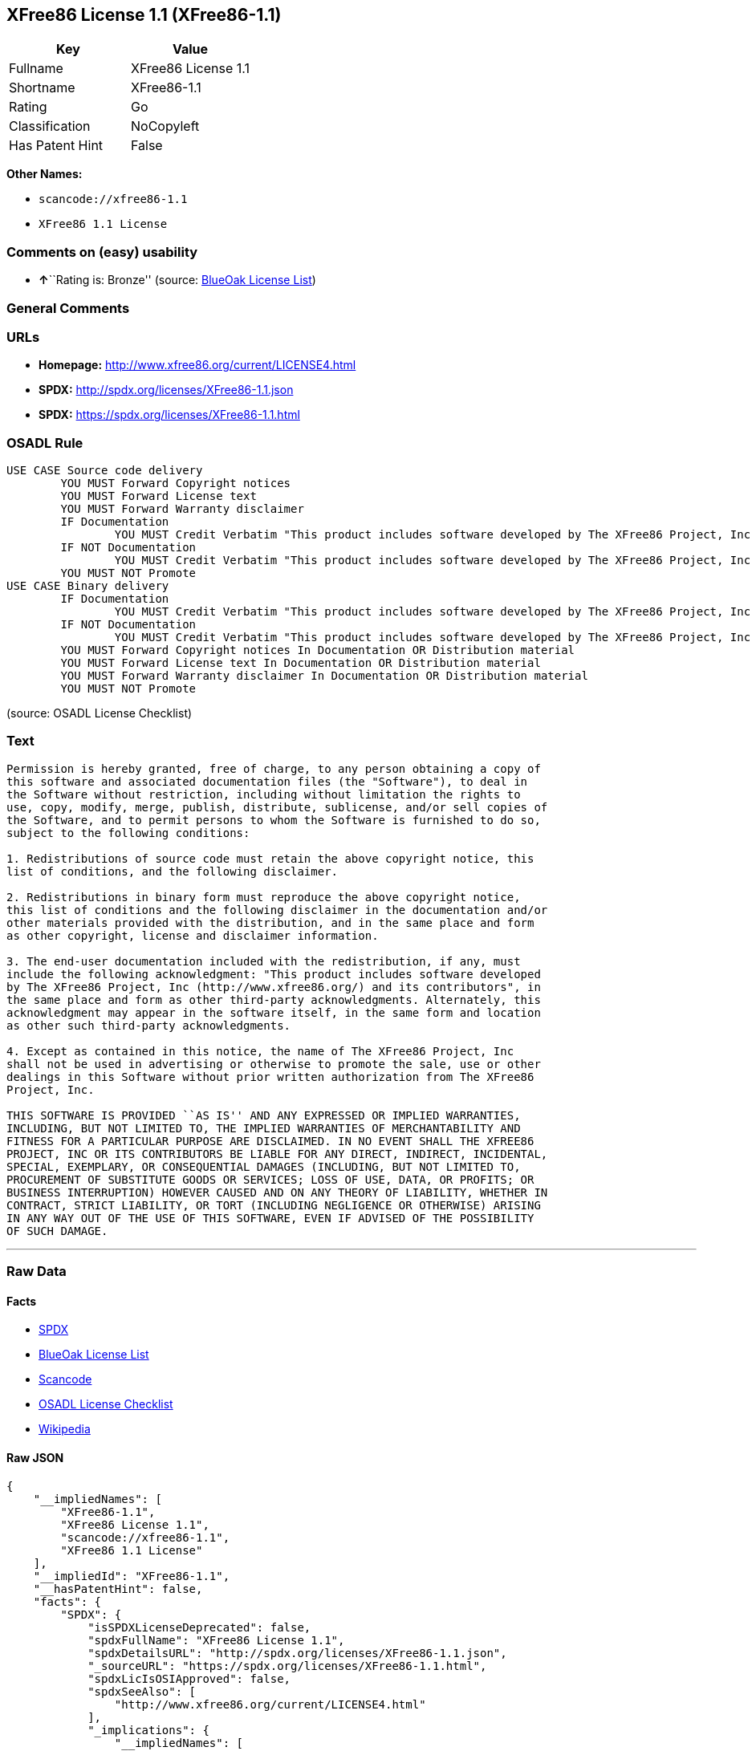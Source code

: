 == XFree86 License 1.1 (XFree86-1.1)

[cols=",",options="header",]
|===
|Key |Value
|Fullname |XFree86 License 1.1
|Shortname |XFree86-1.1
|Rating |Go
|Classification |NoCopyleft
|Has Patent Hint |False
|===

*Other Names:*

* `+scancode://xfree86-1.1+`
* `+XFree86 1.1 License+`

=== Comments on (easy) usability

* **↑**``Rating is: Bronze'' (source:
https://blueoakcouncil.org/list[BlueOak License List])

=== General Comments

=== URLs

* *Homepage:* http://www.xfree86.org/current/LICENSE4.html
* *SPDX:* http://spdx.org/licenses/XFree86-1.1.json
* *SPDX:* https://spdx.org/licenses/XFree86-1.1.html

=== OSADL Rule

....
USE CASE Source code delivery
	YOU MUST Forward Copyright notices
	YOU MUST Forward License text
	YOU MUST Forward Warranty disclaimer
	IF Documentation
		YOU MUST Credit Verbatim "This product includes software developed by The XFree86 Project, Inc (http://www.xfree86.org/) and its contributors." in Documentation
	IF NOT Documentation
		YOU MUST Credit Verbatim "This product includes software developed by The XFree86 Project, Inc (http://www.xfree86.org/) and its contributors." In Source code delivery
	YOU MUST NOT Promote
USE CASE Binary delivery
	IF Documentation
		YOU MUST Credit Verbatim "This product includes software developed by The XFree86 Project, Inc (http://www.xfree86.org/) and its contributors." in Documentation
	IF NOT Documentation
		YOU MUST Credit Verbatim "This product includes software developed by The XFree86 Project, Inc (http://www.xfree86.org/) and its contributors." In Binary delivery
	YOU MUST Forward Copyright notices In Documentation OR Distribution material
	YOU MUST Forward License text In Documentation OR Distribution material
	YOU MUST Forward Warranty disclaimer In Documentation OR Distribution material
	YOU MUST NOT Promote
....

(source: OSADL License Checklist)

=== Text

....
Permission is hereby granted, free of charge, to any person obtaining a copy of
this software and associated documentation files (the "Software"), to deal in
the Software without restriction, including without limitation the rights to
use, copy, modify, merge, publish, distribute, sublicense, and/or sell copies of
the Software, and to permit persons to whom the Software is furnished to do so,
subject to the following conditions:

1. Redistributions of source code must retain the above copyright notice, this
list of conditions, and the following disclaimer.

2. Redistributions in binary form must reproduce the above copyright notice,
this list of conditions and the following disclaimer in the documentation and/or
other materials provided with the distribution, and in the same place and form
as other copyright, license and disclaimer information.

3. The end-user documentation included with the redistribution, if any, must
include the following acknowledgment: "This product includes software developed
by The XFree86 Project, Inc (http://www.xfree86.org/) and its contributors", in
the same place and form as other third-party acknowledgments. Alternately, this
acknowledgment may appear in the software itself, in the same form and location
as other such third-party acknowledgments.

4. Except as contained in this notice, the name of The XFree86 Project, Inc
shall not be used in advertising or otherwise to promote the sale, use or other
dealings in this Software without prior written authorization from The XFree86
Project, Inc.

THIS SOFTWARE IS PROVIDED ``AS IS'' AND ANY EXPRESSED OR IMPLIED WARRANTIES,
INCLUDING, BUT NOT LIMITED TO, THE IMPLIED WARRANTIES OF MERCHANTABILITY AND
FITNESS FOR A PARTICULAR PURPOSE ARE DISCLAIMED. IN NO EVENT SHALL THE XFREE86
PROJECT, INC OR ITS CONTRIBUTORS BE LIABLE FOR ANY DIRECT, INDIRECT, INCIDENTAL,
SPECIAL, EXEMPLARY, OR CONSEQUENTIAL DAMAGES (INCLUDING, BUT NOT LIMITED TO,
PROCUREMENT OF SUBSTITUTE GOODS OR SERVICES; LOSS OF USE, DATA, OR PROFITS; OR
BUSINESS INTERRUPTION) HOWEVER CAUSED AND ON ANY THEORY OF LIABILITY, WHETHER IN
CONTRACT, STRICT LIABILITY, OR TORT (INCLUDING NEGLIGENCE OR OTHERWISE) ARISING
IN ANY WAY OUT OF THE USE OF THIS SOFTWARE, EVEN IF ADVISED OF THE POSSIBILITY
OF SUCH DAMAGE.
....

'''''

=== Raw Data

==== Facts

* https://spdx.org/licenses/XFree86-1.1.html[SPDX]
* https://blueoakcouncil.org/list[BlueOak License List]
* https://github.com/nexB/scancode-toolkit/blob/develop/src/licensedcode/data/licenses/xfree86-1.1.yml[Scancode]
* https://www.osadl.org/fileadmin/checklists/unreflicenses/XFree86-1.1.txt[OSADL
License Checklist]
* https://en.wikipedia.org/wiki/Comparison_of_free_and_open-source_software_licenses[Wikipedia]

==== Raw JSON

....
{
    "__impliedNames": [
        "XFree86-1.1",
        "XFree86 License 1.1",
        "scancode://xfree86-1.1",
        "XFree86 1.1 License"
    ],
    "__impliedId": "XFree86-1.1",
    "__hasPatentHint": false,
    "facts": {
        "SPDX": {
            "isSPDXLicenseDeprecated": false,
            "spdxFullName": "XFree86 License 1.1",
            "spdxDetailsURL": "http://spdx.org/licenses/XFree86-1.1.json",
            "_sourceURL": "https://spdx.org/licenses/XFree86-1.1.html",
            "spdxLicIsOSIApproved": false,
            "spdxSeeAlso": [
                "http://www.xfree86.org/current/LICENSE4.html"
            ],
            "_implications": {
                "__impliedNames": [
                    "XFree86-1.1",
                    "XFree86 License 1.1"
                ],
                "__impliedId": "XFree86-1.1",
                "__isOsiApproved": false,
                "__impliedURLs": [
                    [
                        "SPDX",
                        "http://spdx.org/licenses/XFree86-1.1.json"
                    ],
                    [
                        null,
                        "http://www.xfree86.org/current/LICENSE4.html"
                    ]
                ]
            },
            "spdxLicenseId": "XFree86-1.1"
        },
        "OSADL License Checklist": {
            "_sourceURL": "https://www.osadl.org/fileadmin/checklists/unreflicenses/XFree86-1.1.txt",
            "spdxId": "XFree86-1.1",
            "osadlRule": "USE CASE Source code delivery\n\tYOU MUST Forward Copyright notices\n\tYOU MUST Forward License text\n\tYOU MUST Forward Warranty disclaimer\n\tIF Documentation\n\t\tYOU MUST Credit Verbatim \"This product includes software developed by The XFree86 Project, Inc (http://www.xfree86.org/) and its contributors.\" in Documentation\n\tIF NOT Documentation\n\t\tYOU MUST Credit Verbatim \"This product includes software developed by The XFree86 Project, Inc (http://www.xfree86.org/) and its contributors.\" In Source code delivery\n\tYOU MUST NOT Promote\nUSE CASE Binary delivery\n\tIF Documentation\n\t\tYOU MUST Credit Verbatim \"This product includes software developed by The XFree86 Project, Inc (http://www.xfree86.org/) and its contributors.\" in Documentation\n\tIF NOT Documentation\n\t\tYOU MUST Credit Verbatim \"This product includes software developed by The XFree86 Project, Inc (http://www.xfree86.org/) and its contributors.\" In Binary delivery\n\tYOU MUST Forward Copyright notices In Documentation OR Distribution material\n\tYOU MUST Forward License text In Documentation OR Distribution material\n\tYOU MUST Forward Warranty disclaimer In Documentation OR Distribution material\n\tYOU MUST NOT Promote\n",
            "_implications": {
                "__impliedNames": [
                    "XFree86-1.1"
                ]
            }
        },
        "Scancode": {
            "otherUrls": null,
            "homepageUrl": "http://www.xfree86.org/current/LICENSE4.html",
            "shortName": "XFree86 License 1.1",
            "textUrls": null,
            "text": "Permission is hereby granted, free of charge, to any person obtaining a copy of\nthis software and associated documentation files (the \"Software\"), to deal in\nthe Software without restriction, including without limitation the rights to\nuse, copy, modify, merge, publish, distribute, sublicense, and/or sell copies of\nthe Software, and to permit persons to whom the Software is furnished to do so,\nsubject to the following conditions:\n\n1. Redistributions of source code must retain the above copyright notice, this\nlist of conditions, and the following disclaimer.\n\n2. Redistributions in binary form must reproduce the above copyright notice,\nthis list of conditions and the following disclaimer in the documentation and/or\nother materials provided with the distribution, and in the same place and form\nas other copyright, license and disclaimer information.\n\n3. The end-user documentation included with the redistribution, if any, must\ninclude the following acknowledgment: \"This product includes software developed\nby The XFree86 Project, Inc (http://www.xfree86.org/) and its contributors\", in\nthe same place and form as other third-party acknowledgments. Alternately, this\nacknowledgment may appear in the software itself, in the same form and location\nas other such third-party acknowledgments.\n\n4. Except as contained in this notice, the name of The XFree86 Project, Inc\nshall not be used in advertising or otherwise to promote the sale, use or other\ndealings in this Software without prior written authorization from The XFree86\nProject, Inc.\n\nTHIS SOFTWARE IS PROVIDED ``AS IS'' AND ANY EXPRESSED OR IMPLIED WARRANTIES,\nINCLUDING, BUT NOT LIMITED TO, THE IMPLIED WARRANTIES OF MERCHANTABILITY AND\nFITNESS FOR A PARTICULAR PURPOSE ARE DISCLAIMED. IN NO EVENT SHALL THE XFREE86\nPROJECT, INC OR ITS CONTRIBUTORS BE LIABLE FOR ANY DIRECT, INDIRECT, INCIDENTAL,\nSPECIAL, EXEMPLARY, OR CONSEQUENTIAL DAMAGES (INCLUDING, BUT NOT LIMITED TO,\nPROCUREMENT OF SUBSTITUTE GOODS OR SERVICES; LOSS OF USE, DATA, OR PROFITS; OR\nBUSINESS INTERRUPTION) HOWEVER CAUSED AND ON ANY THEORY OF LIABILITY, WHETHER IN\nCONTRACT, STRICT LIABILITY, OR TORT (INCLUDING NEGLIGENCE OR OTHERWISE) ARISING\nIN ANY WAY OUT OF THE USE OF THIS SOFTWARE, EVEN IF ADVISED OF THE POSSIBILITY\nOF SUCH DAMAGE.",
            "category": "Permissive",
            "osiUrl": null,
            "owner": "XFree86 Project, Inc",
            "_sourceURL": "https://github.com/nexB/scancode-toolkit/blob/develop/src/licensedcode/data/licenses/xfree86-1.1.yml",
            "key": "xfree86-1.1",
            "name": "XFree86 License 1.1",
            "spdxId": "XFree86-1.1",
            "notes": null,
            "_implications": {
                "__impliedNames": [
                    "scancode://xfree86-1.1",
                    "XFree86 License 1.1",
                    "XFree86-1.1"
                ],
                "__impliedId": "XFree86-1.1",
                "__impliedCopyleft": [
                    [
                        "Scancode",
                        "NoCopyleft"
                    ]
                ],
                "__calculatedCopyleft": "NoCopyleft",
                "__impliedText": "Permission is hereby granted, free of charge, to any person obtaining a copy of\nthis software and associated documentation files (the \"Software\"), to deal in\nthe Software without restriction, including without limitation the rights to\nuse, copy, modify, merge, publish, distribute, sublicense, and/or sell copies of\nthe Software, and to permit persons to whom the Software is furnished to do so,\nsubject to the following conditions:\n\n1. Redistributions of source code must retain the above copyright notice, this\nlist of conditions, and the following disclaimer.\n\n2. Redistributions in binary form must reproduce the above copyright notice,\nthis list of conditions and the following disclaimer in the documentation and/or\nother materials provided with the distribution, and in the same place and form\nas other copyright, license and disclaimer information.\n\n3. The end-user documentation included with the redistribution, if any, must\ninclude the following acknowledgment: \"This product includes software developed\nby The XFree86 Project, Inc (http://www.xfree86.org/) and its contributors\", in\nthe same place and form as other third-party acknowledgments. Alternately, this\nacknowledgment may appear in the software itself, in the same form and location\nas other such third-party acknowledgments.\n\n4. Except as contained in this notice, the name of The XFree86 Project, Inc\nshall not be used in advertising or otherwise to promote the sale, use or other\ndealings in this Software without prior written authorization from The XFree86\nProject, Inc.\n\nTHIS SOFTWARE IS PROVIDED ``AS IS'' AND ANY EXPRESSED OR IMPLIED WARRANTIES,\nINCLUDING, BUT NOT LIMITED TO, THE IMPLIED WARRANTIES OF MERCHANTABILITY AND\nFITNESS FOR A PARTICULAR PURPOSE ARE DISCLAIMED. IN NO EVENT SHALL THE XFREE86\nPROJECT, INC OR ITS CONTRIBUTORS BE LIABLE FOR ANY DIRECT, INDIRECT, INCIDENTAL,\nSPECIAL, EXEMPLARY, OR CONSEQUENTIAL DAMAGES (INCLUDING, BUT NOT LIMITED TO,\nPROCUREMENT OF SUBSTITUTE GOODS OR SERVICES; LOSS OF USE, DATA, OR PROFITS; OR\nBUSINESS INTERRUPTION) HOWEVER CAUSED AND ON ANY THEORY OF LIABILITY, WHETHER IN\nCONTRACT, STRICT LIABILITY, OR TORT (INCLUDING NEGLIGENCE OR OTHERWISE) ARISING\nIN ANY WAY OUT OF THE USE OF THIS SOFTWARE, EVEN IF ADVISED OF THE POSSIBILITY\nOF SUCH DAMAGE.",
                "__impliedURLs": [
                    [
                        "Homepage",
                        "http://www.xfree86.org/current/LICENSE4.html"
                    ]
                ]
            }
        },
        "BlueOak License List": {
            "BlueOakRating": "Bronze",
            "url": "https://spdx.org/licenses/XFree86-1.1.html",
            "isPermissive": true,
            "_sourceURL": "https://blueoakcouncil.org/list",
            "name": "XFree86 License 1.1",
            "id": "XFree86-1.1",
            "_implications": {
                "__impliedNames": [
                    "XFree86-1.1",
                    "XFree86 License 1.1"
                ],
                "__impliedJudgement": [
                    [
                        "BlueOak License List",
                        {
                            "tag": "PositiveJudgement",
                            "contents": "Rating is: Bronze"
                        }
                    ]
                ],
                "__impliedCopyleft": [
                    [
                        "BlueOak License List",
                        "NoCopyleft"
                    ]
                ],
                "__calculatedCopyleft": "NoCopyleft",
                "__impliedURLs": [
                    [
                        "SPDX",
                        "https://spdx.org/licenses/XFree86-1.1.html"
                    ]
                ]
            }
        },
        "Wikipedia": {
            "Linking": {
                "value": "Permissive",
                "description": "linking of the licensed code with code licensed under a different license (e.g. when the code is provided as a library)"
            },
            "Publication date": null,
            "Coordinates": {
                "name": "XFree86 1.1 License",
                "version": null,
                "spdxId": "XFree86-1.1"
            },
            "_sourceURL": "https://en.wikipedia.org/wiki/Comparison_of_free_and_open-source_software_licenses",
            "_implications": {
                "__impliedNames": [
                    "XFree86-1.1",
                    "XFree86 1.1 License"
                ],
                "__hasPatentHint": false
            },
            "Modification": {
                "value": "Permissive",
                "description": "modification of the code by a licensee"
            }
        }
    },
    "__impliedJudgement": [
        [
            "BlueOak License List",
            {
                "tag": "PositiveJudgement",
                "contents": "Rating is: Bronze"
            }
        ]
    ],
    "__impliedCopyleft": [
        [
            "BlueOak License List",
            "NoCopyleft"
        ],
        [
            "Scancode",
            "NoCopyleft"
        ]
    ],
    "__calculatedCopyleft": "NoCopyleft",
    "__isOsiApproved": false,
    "__impliedText": "Permission is hereby granted, free of charge, to any person obtaining a copy of\nthis software and associated documentation files (the \"Software\"), to deal in\nthe Software without restriction, including without limitation the rights to\nuse, copy, modify, merge, publish, distribute, sublicense, and/or sell copies of\nthe Software, and to permit persons to whom the Software is furnished to do so,\nsubject to the following conditions:\n\n1. Redistributions of source code must retain the above copyright notice, this\nlist of conditions, and the following disclaimer.\n\n2. Redistributions in binary form must reproduce the above copyright notice,\nthis list of conditions and the following disclaimer in the documentation and/or\nother materials provided with the distribution, and in the same place and form\nas other copyright, license and disclaimer information.\n\n3. The end-user documentation included with the redistribution, if any, must\ninclude the following acknowledgment: \"This product includes software developed\nby The XFree86 Project, Inc (http://www.xfree86.org/) and its contributors\", in\nthe same place and form as other third-party acknowledgments. Alternately, this\nacknowledgment may appear in the software itself, in the same form and location\nas other such third-party acknowledgments.\n\n4. Except as contained in this notice, the name of The XFree86 Project, Inc\nshall not be used in advertising or otherwise to promote the sale, use or other\ndealings in this Software without prior written authorization from The XFree86\nProject, Inc.\n\nTHIS SOFTWARE IS PROVIDED ``AS IS'' AND ANY EXPRESSED OR IMPLIED WARRANTIES,\nINCLUDING, BUT NOT LIMITED TO, THE IMPLIED WARRANTIES OF MERCHANTABILITY AND\nFITNESS FOR A PARTICULAR PURPOSE ARE DISCLAIMED. IN NO EVENT SHALL THE XFREE86\nPROJECT, INC OR ITS CONTRIBUTORS BE LIABLE FOR ANY DIRECT, INDIRECT, INCIDENTAL,\nSPECIAL, EXEMPLARY, OR CONSEQUENTIAL DAMAGES (INCLUDING, BUT NOT LIMITED TO,\nPROCUREMENT OF SUBSTITUTE GOODS OR SERVICES; LOSS OF USE, DATA, OR PROFITS; OR\nBUSINESS INTERRUPTION) HOWEVER CAUSED AND ON ANY THEORY OF LIABILITY, WHETHER IN\nCONTRACT, STRICT LIABILITY, OR TORT (INCLUDING NEGLIGENCE OR OTHERWISE) ARISING\nIN ANY WAY OUT OF THE USE OF THIS SOFTWARE, EVEN IF ADVISED OF THE POSSIBILITY\nOF SUCH DAMAGE.",
    "__impliedURLs": [
        [
            "SPDX",
            "http://spdx.org/licenses/XFree86-1.1.json"
        ],
        [
            null,
            "http://www.xfree86.org/current/LICENSE4.html"
        ],
        [
            "SPDX",
            "https://spdx.org/licenses/XFree86-1.1.html"
        ],
        [
            "Homepage",
            "http://www.xfree86.org/current/LICENSE4.html"
        ]
    ]
}
....

'''''

=== Dot Cluster Graph

image:../dot/XFree86-1.1.svg[image,title="dot"]